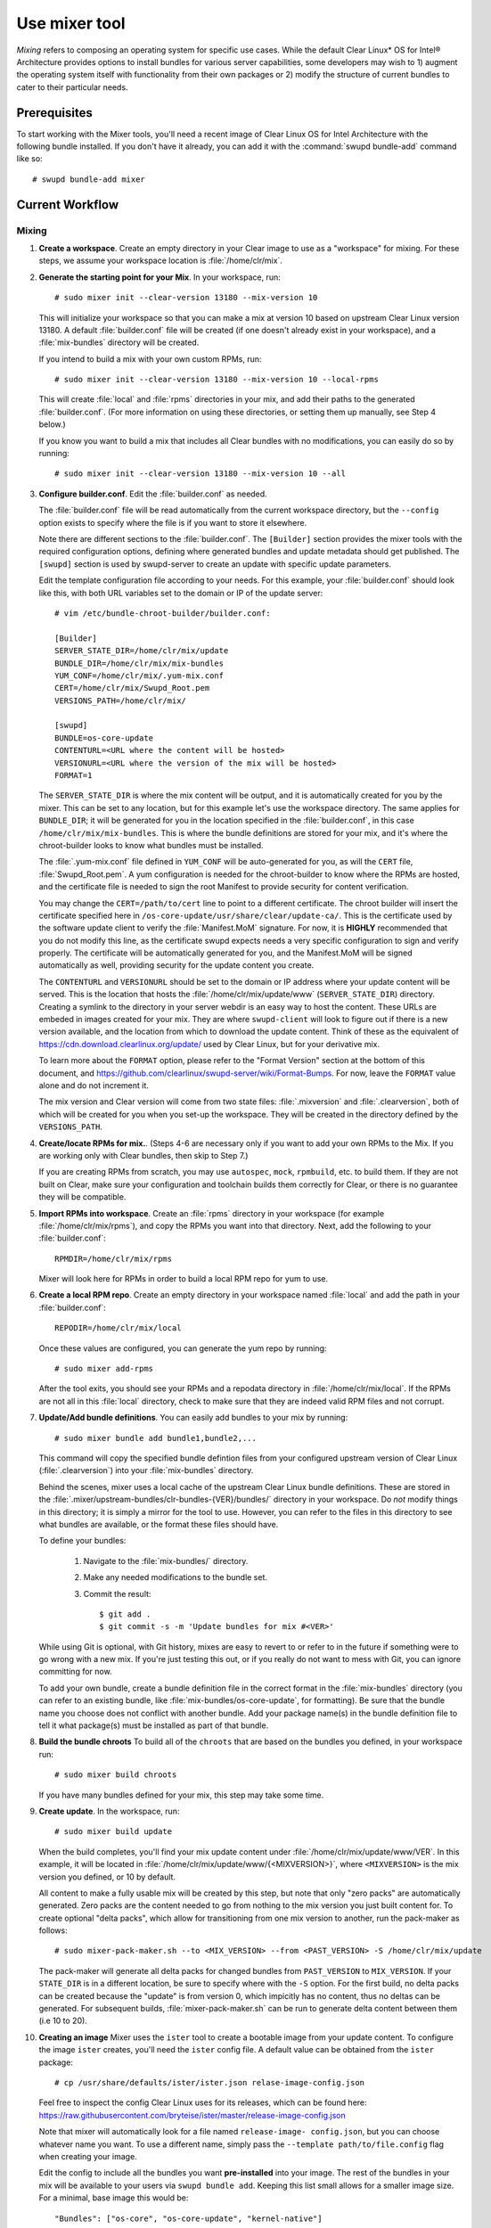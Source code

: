 .. _mixer:

Use mixer tool
##############

*Mixing* refers to composing an operating system for specific use cases. While
the default Clear Linux\* OS for Intel® Architecture provides options to
install bundles for various server capabilities, some developers may wish to 1)
augment the operating system itself with functionality from their own packages
or 2) modify the structure of current bundles to cater to their particular
needs.

Prerequisites
=============

To start working with the Mixer tools, you'll need a recent image of Clear
Linux OS for Intel Architecture with the following bundle installed. If you
don't have it already, you can add it with the :command:`swupd bundle-add`
command like so::

  # swupd bundle-add mixer

Current Workflow
================

Mixing
------

#. **Create a workspace**. Create an empty directory in your Clear image to
   use as a "workspace" for mixing. For these steps, we assume your workspace
   location is :file:`/home/clr/mix`.

#. **Generate the starting point for your Mix**. In your workspace, run::

      # sudo mixer init --clear-version 13180 --mix-version 10

   This will initialize your workspace so that you can make a mix at version 10
   based on upstream Clear Linux version 13180. A default :file:`builder.conf` file
   will be created (if one doesn't already exist in your workspace), and a 
   :file:`mix-bundles` directory will be created.

   If you intend to build a mix with your own custom RPMs, run::

      # sudo mixer init --clear-version 13180 --mix-version 10 --local-rpms

   This will create :file:`local` and :file:`rpms` directories in your mix, and
   add their paths to the generated :file:`builder.conf`. (For more information
   on using these directories, or setting them up manually, see Step 4 below.)

   If you know you want to build a mix that includes all Clear bundles with no
   modifications, you can easily do so by running::

      # sudo mixer init --clear-version 13180 --mix-version 10 --all

#. **Configure builder.conf**. Edit the :file:`builder.conf` as needed.

   The :file:`builder.conf` file will be read automatically from the current
   workspace directory, but the ``--config`` option exists to specify where the
   file is if you want to store it elsewhere.

   Note there are different sections to the :file:`builder.conf`. The ``[Builder]``
   section provides the mixer tools with the required configuration options,
   defining where generated bundles and update metadata should get published.
   The ``[swupd]`` section is used by swupd-server to create an update with
   specific update parameters.

   Edit the template configuration file according to your needs. For this
   example, your :file:`builder.conf` should look like this, with both URL
   variables set to the domain or IP of the update server::

      # vim /etc/bundle-chroot-builder/builder.conf:

      [Builder]
      SERVER_STATE_DIR=/home/clr/mix/update
      BUNDLE_DIR=/home/clr/mix/mix-bundles
      YUM_CONF=/home/clr/mix/.yum-mix.conf
      CERT=/home/clr/mix/Swupd_Root.pem
      VERSIONS_PATH=/home/clr/mix/

      [swupd]
      BUNDLE=os-core-update
      CONTENTURL=<URL where the content will be hosted>
      VERSIONURL=<URL where the version of the mix will be hosted>
      FORMAT=1

   The ``SERVER_STATE_DIR`` is where the mix content will be output, and it
   is automatically created for you by the mixer. This can be set to any
   location, but for this example let's use the workspace directory. The same
   applies for ``BUNDLE_DIR``; it will be generated for you in the location
   specified in the :file:`builder.conf`, in this case 
   ``/home/clr/mix/mix-bundles``. This is where the bundle definitions are
   stored for your mix, and it's where the chroot-builder looks to know what
   bundles must be installed.

   The :file:`.yum-mix.conf` file defined in ``YUM_CONF`` will be auto-generated
   for you, as will the ``CERT`` file, :file:`Swupd_Root.pem`. A yum
   configuration is needed for the chroot-builder to know where the RPMs are
   hosted, and the certificate file is needed to sign the root Manifest to
   provide security for content verification.

   You may change the ``CERT=/path/to/cert`` line to point to a different
   certificate.  The chroot builder will insert the certificate specified here
   in ``/os-core-update/usr/share/clear/update-ca/``. This is the certificate
   used by the software update client to verify the :file:`Manifest.MoM`
   signature. For now, it is **HIGHLY** recommended that you do not modify this
   line, as the certificate swupd expects needs a very specific configuration to
   sign and verify properly. The certificate will be automatically generated for
   you, and the Manifest.MoM will be signed automatically as well, providing
   security for the update content you create.

   The ``CONTENTURL`` and ``VERSIONURL`` should be set to the domain or IP
   address where your update content will be served. This is the location that
   hosts the :file:`/home/clr/mix/update/www` (``SERVER_STATE_DIR``) directory.
   Creating a symlink to the directory in your server webdir is an easy way to
   host the content. These URLs are embeded in images created for your mix. They
   are where ``swupd-client`` will look to figure out if there is a new version
   available, and the location from which to download the update content. Think
   of these as the equivalent of https://cdn.download.clearlinux.org/update/
   used by Clear Linux, but for your derivative mix.

   To learn more about the ``FORMAT`` option, please refer to the "Format
   Version" section at the bottom of this document, and 
   https://github.com/clearlinux/swupd-server/wiki/Format-Bumps. For now, leave
   the ``FORMAT`` value alone and do not increment it.

   The mix version and Clear version will come from two state files:
   :file:`.mixversion` and :file:`.clearversion`, both of which will be created
   for you when you set-up the workspace. They will be created in the directory
   defined by the ``VERSIONS_PATH``.

#. **Create/locate RPMs for mix.**. (Steps 4-6 are necessary only if you
   want to add your own RPMs to the Mix. If you are working only with Clear
   bundles, then skip to Step 7.)

   If you are creating RPMs from scratch, you may use ``autospec``,
   ``mock``, ``rpmbuild``, etc. to build them. If they are not built on Clear,
   make sure your configuration and toolchain builds them correctly for Clear,
   or there is no guarantee they will be compatible.

#. **Import RPMs into workspace**. Create an :file:`rpms` directory in your
   workspace (for example :file:`/home/clr/mix/rpms`), and copy the RPMs you
   want into that directory. Next, add the following to your
   :file:`builder.conf`::

      RPMDIR=/home/clr/mix/rpms

   Mixer will look here for RPMs in order to build a local RPM repo for yum to
   use.

#. **Create a local RPM repo**. Create an empty directory in your workspace
   named :file:`local` and add the path in your :file:`builder.conf`::

      REPODIR=/home/clr/mix/local

   Once these values are configured, you can generate the yum repo by running::

      # sudo mixer add-rpms

   After the tool exits, you should see your RPMs and a repodata directory in
   :file:`/home/clr/mix/local`. If the RPMs are not all in this :file:`local`
   directory, check to make sure that they are indeed valid RPM files and not
   corrupt.

#. **Update/Add bundle definitions**. You can easily add bundles to your mix by
   running::

      # sudo mixer bundle add bundle1,bundle2,...

   This command will copy the specified bundle defintion files from your
   configured upstream version of Clear Linux (:file:`.clearversion`) into your
   :file:`mix-bundles` directory.

   Behind the scenes, mixer uses a local cache of the upstream Clear Linux
   bundle definitions. These are stored in the 
   :file:`.mixer/upstream-bundles/clr-bundles-{VER}/bundles/` directory in your
   workspace. Do *not* modify things in this directory; it is simply a mirror
   for the tool to use. However, you can refer to the files in this directory
   to see what bundles are available, or the format these files should have.

   To define your bundles:

      #. Navigate to the :file:`mix-bundles/` directory.
      #. Make any needed modifications to the bundle set.
      #. Commit the result::

         $ git add .
         $ git commit -s -m 'Update bundles for mix #<VER>'


   While using Git is optional, with Git history, mixes are easy to revert to or
   refer to in the future if something were to go wrong with a new mix. If
   you're just testing this out, or if you really do not want to mess with Git,
   you can ignore committing for now.

   To add your own bundle, create a bundle definition file in the correct format
   in the :file:`mix-bundles` directory (you can refer to an existing bundle,
   like :file:`mix-bundles/os-core-update`, for formatting). Be sure that the 
   bundle name you choose does not conflict with another bundle. Add your 
   package name(s) in the bundle definition file to tell it what package(s) 
   must be installed as part of that bundle.

#. **Build the bundle chroots** To build all of the ``chroots``
   that are based on the bundles you defined, in your workspace run::

    # sudo mixer build chroots

   If you have many bundles defined for your mix, this step may take some time.

#. **Create update**. In the workspace, run::

    # sudo mixer build update

   When the build completes, you'll find your mix update content under
   :file:`/home/clr/mix/update/www/VER`. In this example, it will be located in
   :file:`/home/clr/mix/update/www/{<MIXVERSION>}`, where ``<MIXVERSION>`` is
   the mix version you defined, or 10 by default.

   All content to make a fully usable mix will be created by this step, but note
   that only "zero packs" are automatically generated. Zero packs are the 
   content needed to go from nothing to the mix version you just built content
   for. To create optional "delta packs", which allow for transitioning from
   one mix version to another, run the pack-maker as follows::

      # sudo mixer-pack-maker.sh --to <MIX_VERSION> --from <PAST_VERSION> -S /home/clr/mix/update

   The pack-maker will generate all delta packs for changed bundles from
   ``PAST_VERSION`` to ``MIX_VERSION``. If your ``STATE_DIR`` is in a different
   location, be sure to specify where with the ``-S`` option. For the first
   build, no delta packs can be created because the "update" is from version 0, 
   which impicitly has no content, thus no deltas can be generated. For
   subsequent builds, :file:`mixer-pack-maker.sh` can be run to generate delta
   content between them (i.e
   10 to 20).

#. **Creating an image** Mixer uses the ``ister`` tool to create a bootable
   image from your update content. To configure the image ``ister`` creates,
   you'll need the ``ister`` config file. A default value can be obtained from
   the ``ister`` package::

      # cp /usr/share/defaults/ister/ister.json relase-image-config.json

   Feel free to inspect the config Clear Linux uses for its releases, which can
   be found here: https://raw.githubusercontent.com/bryteise/ister/master/release-image-config.json

   Note that mixer will automatically look for a file named ``release-image-
   config.json``, but you can choose whatever name you want. To use a different
   name, simply pass the ``--template path/to/file.config`` flag when creating
   your image.

   Edit the config to include all the bundles you want **pre-installed** into 
   your image. The rest of the bundles in your mix will be available to your
   users via ``swupd bundle add``. Keeping this list small allows for a smaller
   image size. For a minimal, base image this would be::

      "Bundles": ["os-core", "os-core-update", "kernel-native"]

   Next, set the "Version" field to say which mix version content the image
   should be built from. ``ister`` allows you to build an image from any mix
   version you've built, not just the current one. For the first build example
   we've been using, "Version" would be set to 10.

   Finally, to build the image, run::

      # sudo mixer build image --format 1

   The output from this should be an image that is bootable as a VM or
   installable to baremetal.

   .. note::
      By default, ``ister`` uses the format version of the build machine it is
      running on. As such, you need to pass in ``--format <FORMAT_NUMBER>`` if
      the format you are building is different than the format of Clear Linux OS
      you are currently building on. Your current format version can be found by
      running

      .. code-block:: console

         # cat /usr/share/defaults/swupd/format

Creating your next Mix version
------------------------------

**Update the next Mix version info**. Update the :file:`.mixversion` file to the
next version number you want to build.

From this point you can iterate through, starting again at step 4 and doing
modifications as needed. For example:

- Add/Remove/Modify Bundles
- ``sudo mixer build chroots``
- ``sudo mixer build update``
- (Optionally) ``sudo mixer-pack-maker.sh --to <NEWVERSION> --from <PREV_VERSION> -S /home/clr/mix/update``


Format Version
--------------

The "format" used in :file:`builder.conf` might be more precisely referred to as
an OS "compatibility epoch". Versions of the OS within a given epoch are fully
compatible with themselves and can update to any version in that epoch. Across
the format boundary *something* has changed in the OS, such that updating from
build M in format X, to build N in format Y will not work. Generally this
occurs when the software updater or manifests changed in a way that is no
longer compatible with the previous update scheme.

A format increment is the way we insure pre- and co-requisite changes flow out
with proper ordering. The update client will only ever update to the latest
release in its respective format version (unless overridden by command line
flags), thus we can guarantee all clients will update to the final version in
their given format, which *must* contain all the changes needed to understand
the content built in the following format. Only after reaching the final
release in the old format will a client be able to continue to update to
releases in the new format.

For the creation of a custom mix, the format version should start at '1', or
some known number, and increment only when a compatibility breakage is
introduced. Normal updates (updating a software package for example) do not
require a format increment.
